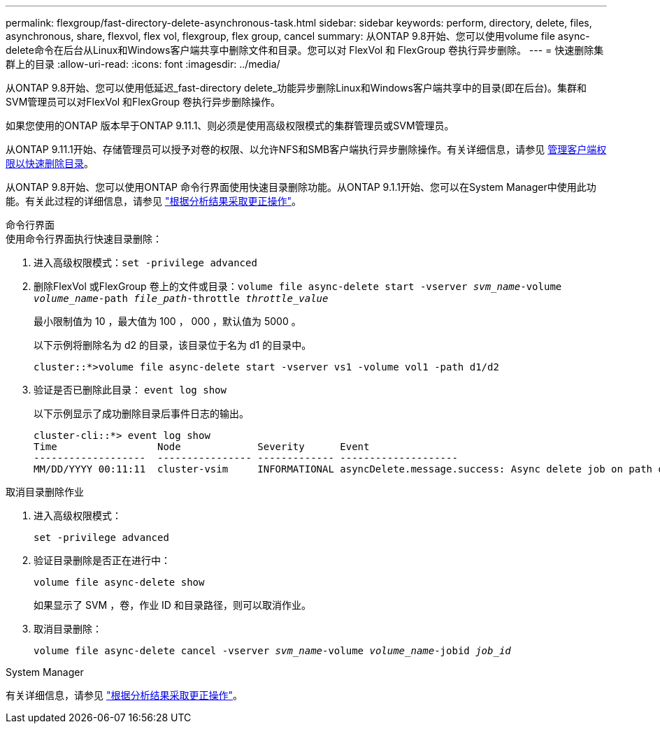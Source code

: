 ---
permalink: flexgroup/fast-directory-delete-asynchronous-task.html 
sidebar: sidebar 
keywords: perform, directory, delete, files, asynchronous, share, flexvol, flex vol, flexgroup, flex group, cancel 
summary: 从ONTAP 9.8开始、您可以使用volume file async-delete命令在后台从Linux和Windows客户端共享中删除文件和目录。您可以对 FlexVol 和 FlexGroup 卷执行异步删除。 
---
= 快速删除集群上的目录
:allow-uri-read: 
:icons: font
:imagesdir: ../media/


[role="lead"]
从ONTAP 9.8开始、您可以使用低延迟_fast-directory delete_功能异步删除Linux和Windows客户端共享中的目录(即在后台)。集群和SVM管理员可以对FlexVol 和FlexGroup 卷执行异步删除操作。

如果您使用的ONTAP 版本早于ONTAP 9.11.1、则必须是使用高级权限模式的集群管理员或SVM管理员。

从ONTAP 9.11.1开始、存储管理员可以授予对卷的权限、以允许NFS和SMB客户端执行异步删除操作。有关详细信息，请参见 xref:manage-client-async-dir-delete-task.adoc[管理客户端权限以快速删除目录]。

从ONTAP 9.8开始、您可以使用ONTAP 命令行界面使用快速目录删除功能。从ONTAP 9.1.1开始、您可以在System Manager中使用此功能。有关此过程的详细信息，请参见 https://docs.netapp.com/us-en/ontap/task_nas_file_system_analytics_take_corrective_action.html["根据分析结果采取更正操作"]。

[role="tabbed-block"]
====
.命令行界面
--
.使用命令行界面执行快速目录删除：
. 进入高级权限模式：`set -privilege advanced`
. 删除FlexVol 或FlexGroup 卷上的文件或目录：`volume file async-delete start -vserver _svm_name_-volume _volume_name_-path _file_path_-throttle _throttle_value_`
+
最小限制值为 10 ，最大值为 100 ， 000 ，默认值为 5000 。

+
以下示例将删除名为 d2 的目录，该目录位于名为 d1 的目录中。

+
[listing]
----
cluster::*>volume file async-delete start -vserver vs1 -volume vol1 -path d1/d2
----
. 验证是否已删除此目录： `event log show`
+
以下示例显示了成功删除目录后事件日志的输出。

+
[listing]
----
cluster-cli::*> event log show
Time                 Node             Severity      Event
-------------------  ---------------- ------------- --------------------
MM/DD/YYYY 00:11:11  cluster-vsim     INFORMATIONAL asyncDelete.message.success: Async delete job on path d1/d2 of volume (MSID: 2162149232) was completed.
----


.取消目录删除作业
. 进入高级权限模式：
+
`set -privilege advanced`

. 验证目录删除是否正在进行中：
+
`volume file async-delete show`

+
如果显示了 SVM ，卷，作业 ID 和目录路径，则可以取消作业。

. 取消目录删除：
+
`volume file async-delete cancel -vserver _svm_name_-volume _volume_name_-jobid _job_id_`



--
.System Manager
--
有关详细信息，请参见 https://docs.netapp.com/us-en/ontap/task_nas_file_system_analytics_take_corrective_action.html["根据分析结果采取更正操作"]。

--
====